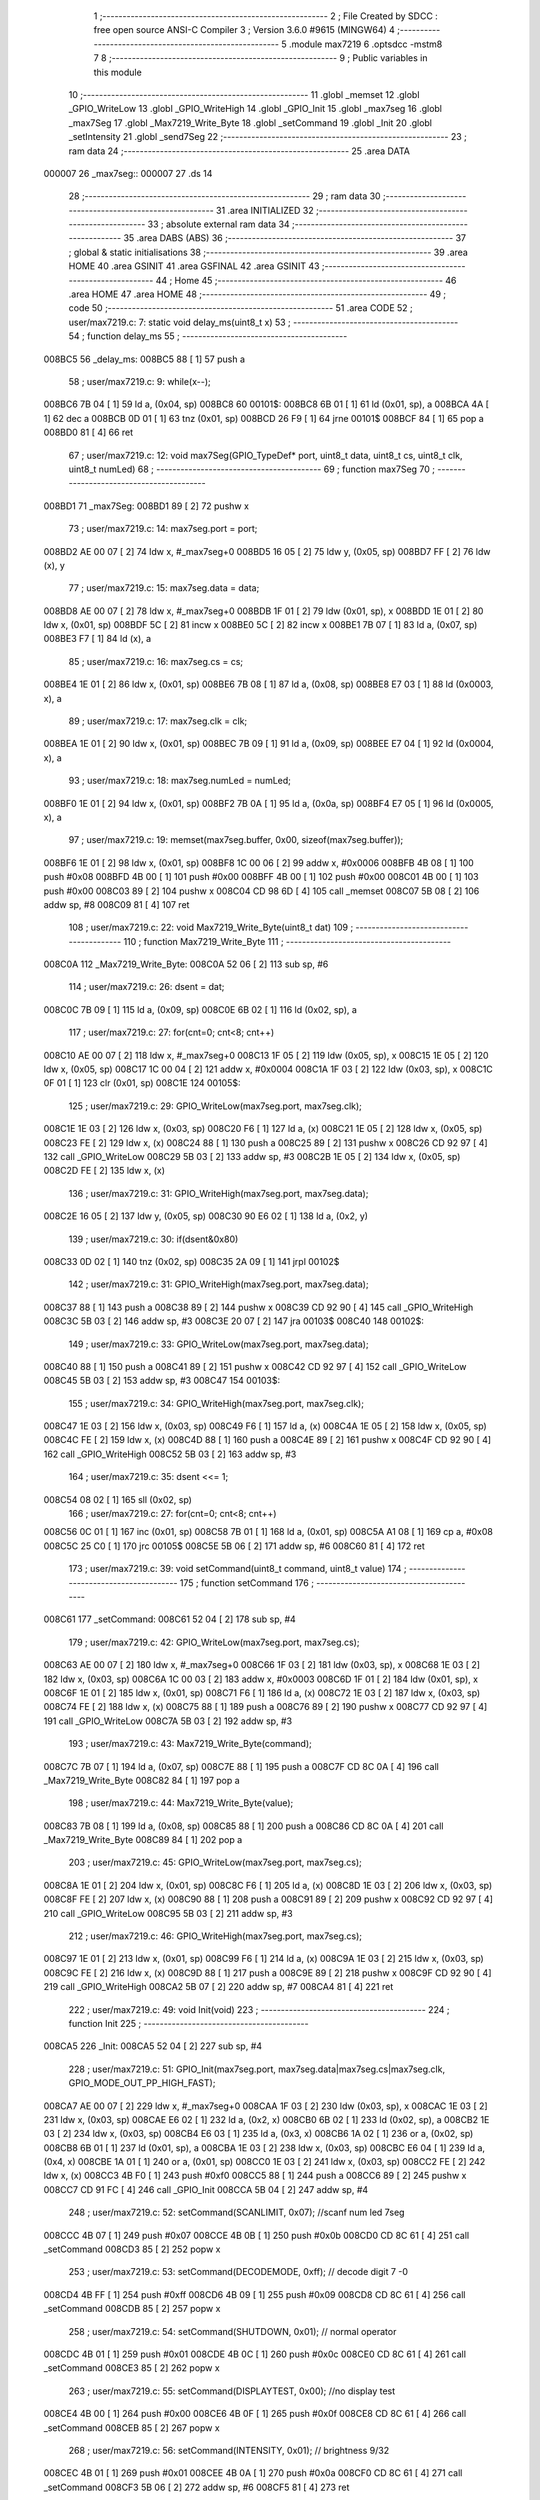                                       1 ;--------------------------------------------------------
                                      2 ; File Created by SDCC : free open source ANSI-C Compiler
                                      3 ; Version 3.6.0 #9615 (MINGW64)
                                      4 ;--------------------------------------------------------
                                      5 	.module max7219
                                      6 	.optsdcc -mstm8
                                      7 	
                                      8 ;--------------------------------------------------------
                                      9 ; Public variables in this module
                                     10 ;--------------------------------------------------------
                                     11 	.globl _memset
                                     12 	.globl _GPIO_WriteLow
                                     13 	.globl _GPIO_WriteHigh
                                     14 	.globl _GPIO_Init
                                     15 	.globl _max7seg
                                     16 	.globl _max7Seg
                                     17 	.globl _Max7219_Write_Byte
                                     18 	.globl _setCommand
                                     19 	.globl _Init
                                     20 	.globl _setIntensity
                                     21 	.globl _send7Seg
                                     22 ;--------------------------------------------------------
                                     23 ; ram data
                                     24 ;--------------------------------------------------------
                                     25 	.area DATA
      000007                         26 _max7seg::
      000007                         27 	.ds 14
                                     28 ;--------------------------------------------------------
                                     29 ; ram data
                                     30 ;--------------------------------------------------------
                                     31 	.area INITIALIZED
                                     32 ;--------------------------------------------------------
                                     33 ; absolute external ram data
                                     34 ;--------------------------------------------------------
                                     35 	.area DABS (ABS)
                                     36 ;--------------------------------------------------------
                                     37 ; global & static initialisations
                                     38 ;--------------------------------------------------------
                                     39 	.area HOME
                                     40 	.area GSINIT
                                     41 	.area GSFINAL
                                     42 	.area GSINIT
                                     43 ;--------------------------------------------------------
                                     44 ; Home
                                     45 ;--------------------------------------------------------
                                     46 	.area HOME
                                     47 	.area HOME
                                     48 ;--------------------------------------------------------
                                     49 ; code
                                     50 ;--------------------------------------------------------
                                     51 	.area CODE
                                     52 ;	user/max7219.c: 7: static void delay_ms(uint8_t x)
                                     53 ;	-----------------------------------------
                                     54 ;	 function delay_ms
                                     55 ;	-----------------------------------------
      008BC5                         56 _delay_ms:
      008BC5 88               [ 1]   57 	push	a
                                     58 ;	user/max7219.c: 9: while(x--);
      008BC6 7B 04            [ 1]   59 	ld	a, (0x04, sp)
      008BC8                         60 00101$:
      008BC8 6B 01            [ 1]   61 	ld	(0x01, sp), a
      008BCA 4A               [ 1]   62 	dec	a
      008BCB 0D 01            [ 1]   63 	tnz	(0x01, sp)
      008BCD 26 F9            [ 1]   64 	jrne	00101$
      008BCF 84               [ 1]   65 	pop	a
      008BD0 81               [ 4]   66 	ret
                                     67 ;	user/max7219.c: 12: void max7Seg(GPIO_TypeDef* port, uint8_t data, uint8_t cs, uint8_t clk, uint8_t numLed)
                                     68 ;	-----------------------------------------
                                     69 ;	 function max7Seg
                                     70 ;	-----------------------------------------
      008BD1                         71 _max7Seg:
      008BD1 89               [ 2]   72 	pushw	x
                                     73 ;	user/max7219.c: 14: max7seg.port = port;
      008BD2 AE 00 07         [ 2]   74 	ldw	x, #_max7seg+0
      008BD5 16 05            [ 2]   75 	ldw	y, (0x05, sp)
      008BD7 FF               [ 2]   76 	ldw	(x), y
                                     77 ;	user/max7219.c: 15: max7seg.data = data;
      008BD8 AE 00 07         [ 2]   78 	ldw	x, #_max7seg+0
      008BDB 1F 01            [ 2]   79 	ldw	(0x01, sp), x
      008BDD 1E 01            [ 2]   80 	ldw	x, (0x01, sp)
      008BDF 5C               [ 2]   81 	incw	x
      008BE0 5C               [ 2]   82 	incw	x
      008BE1 7B 07            [ 1]   83 	ld	a, (0x07, sp)
      008BE3 F7               [ 1]   84 	ld	(x), a
                                     85 ;	user/max7219.c: 16: max7seg.cs = cs;
      008BE4 1E 01            [ 2]   86 	ldw	x, (0x01, sp)
      008BE6 7B 08            [ 1]   87 	ld	a, (0x08, sp)
      008BE8 E7 03            [ 1]   88 	ld	(0x0003, x), a
                                     89 ;	user/max7219.c: 17: max7seg.clk = clk;
      008BEA 1E 01            [ 2]   90 	ldw	x, (0x01, sp)
      008BEC 7B 09            [ 1]   91 	ld	a, (0x09, sp)
      008BEE E7 04            [ 1]   92 	ld	(0x0004, x), a
                                     93 ;	user/max7219.c: 18: max7seg.numLed =  numLed;
      008BF0 1E 01            [ 2]   94 	ldw	x, (0x01, sp)
      008BF2 7B 0A            [ 1]   95 	ld	a, (0x0a, sp)
      008BF4 E7 05            [ 1]   96 	ld	(0x0005, x), a
                                     97 ;	user/max7219.c: 19: memset(max7seg.buffer, 0x00, sizeof(max7seg.buffer));
      008BF6 1E 01            [ 2]   98 	ldw	x, (0x01, sp)
      008BF8 1C 00 06         [ 2]   99 	addw	x, #0x0006
      008BFB 4B 08            [ 1]  100 	push	#0x08
      008BFD 4B 00            [ 1]  101 	push	#0x00
      008BFF 4B 00            [ 1]  102 	push	#0x00
      008C01 4B 00            [ 1]  103 	push	#0x00
      008C03 89               [ 2]  104 	pushw	x
      008C04 CD 98 6D         [ 4]  105 	call	_memset
      008C07 5B 08            [ 2]  106 	addw	sp, #8
      008C09 81               [ 4]  107 	ret
                                    108 ;	user/max7219.c: 22: void Max7219_Write_Byte(uint8_t dat)
                                    109 ;	-----------------------------------------
                                    110 ;	 function Max7219_Write_Byte
                                    111 ;	-----------------------------------------
      008C0A                        112 _Max7219_Write_Byte:
      008C0A 52 06            [ 2]  113 	sub	sp, #6
                                    114 ;	user/max7219.c: 26: dsent = dat;
      008C0C 7B 09            [ 1]  115 	ld	a, (0x09, sp)
      008C0E 6B 02            [ 1]  116 	ld	(0x02, sp), a
                                    117 ;	user/max7219.c: 27: for(cnt=0; cnt<8; cnt++)
      008C10 AE 00 07         [ 2]  118 	ldw	x, #_max7seg+0
      008C13 1F 05            [ 2]  119 	ldw	(0x05, sp), x
      008C15 1E 05            [ 2]  120 	ldw	x, (0x05, sp)
      008C17 1C 00 04         [ 2]  121 	addw	x, #0x0004
      008C1A 1F 03            [ 2]  122 	ldw	(0x03, sp), x
      008C1C 0F 01            [ 1]  123 	clr	(0x01, sp)
      008C1E                        124 00105$:
                                    125 ;	user/max7219.c: 29: GPIO_WriteLow(max7seg.port, max7seg.clk);
      008C1E 1E 03            [ 2]  126 	ldw	x, (0x03, sp)
      008C20 F6               [ 1]  127 	ld	a, (x)
      008C21 1E 05            [ 2]  128 	ldw	x, (0x05, sp)
      008C23 FE               [ 2]  129 	ldw	x, (x)
      008C24 88               [ 1]  130 	push	a
      008C25 89               [ 2]  131 	pushw	x
      008C26 CD 92 97         [ 4]  132 	call	_GPIO_WriteLow
      008C29 5B 03            [ 2]  133 	addw	sp, #3
      008C2B 1E 05            [ 2]  134 	ldw	x, (0x05, sp)
      008C2D FE               [ 2]  135 	ldw	x, (x)
                                    136 ;	user/max7219.c: 31: GPIO_WriteHigh(max7seg.port, max7seg.data);
      008C2E 16 05            [ 2]  137 	ldw	y, (0x05, sp)
      008C30 90 E6 02         [ 1]  138 	ld	a, (0x2, y)
                                    139 ;	user/max7219.c: 30: if(dsent&0x80)
      008C33 0D 02            [ 1]  140 	tnz	(0x02, sp)
      008C35 2A 09            [ 1]  141 	jrpl	00102$
                                    142 ;	user/max7219.c: 31: GPIO_WriteHigh(max7seg.port, max7seg.data);
      008C37 88               [ 1]  143 	push	a
      008C38 89               [ 2]  144 	pushw	x
      008C39 CD 92 90         [ 4]  145 	call	_GPIO_WriteHigh
      008C3C 5B 03            [ 2]  146 	addw	sp, #3
      008C3E 20 07            [ 2]  147 	jra	00103$
      008C40                        148 00102$:
                                    149 ;	user/max7219.c: 33: GPIO_WriteLow(max7seg.port, max7seg.data);
      008C40 88               [ 1]  150 	push	a
      008C41 89               [ 2]  151 	pushw	x
      008C42 CD 92 97         [ 4]  152 	call	_GPIO_WriteLow
      008C45 5B 03            [ 2]  153 	addw	sp, #3
      008C47                        154 00103$:
                                    155 ;	user/max7219.c: 34: GPIO_WriteHigh(max7seg.port, max7seg.clk);
      008C47 1E 03            [ 2]  156 	ldw	x, (0x03, sp)
      008C49 F6               [ 1]  157 	ld	a, (x)
      008C4A 1E 05            [ 2]  158 	ldw	x, (0x05, sp)
      008C4C FE               [ 2]  159 	ldw	x, (x)
      008C4D 88               [ 1]  160 	push	a
      008C4E 89               [ 2]  161 	pushw	x
      008C4F CD 92 90         [ 4]  162 	call	_GPIO_WriteHigh
      008C52 5B 03            [ 2]  163 	addw	sp, #3
                                    164 ;	user/max7219.c: 35: dsent <<= 1;
      008C54 08 02            [ 1]  165 	sll	(0x02, sp)
                                    166 ;	user/max7219.c: 27: for(cnt=0; cnt<8; cnt++)
      008C56 0C 01            [ 1]  167 	inc	(0x01, sp)
      008C58 7B 01            [ 1]  168 	ld	a, (0x01, sp)
      008C5A A1 08            [ 1]  169 	cp	a, #0x08
      008C5C 25 C0            [ 1]  170 	jrc	00105$
      008C5E 5B 06            [ 2]  171 	addw	sp, #6
      008C60 81               [ 4]  172 	ret
                                    173 ;	user/max7219.c: 39: void setCommand(uint8_t command, uint8_t value)
                                    174 ;	-----------------------------------------
                                    175 ;	 function setCommand
                                    176 ;	-----------------------------------------
      008C61                        177 _setCommand:
      008C61 52 04            [ 2]  178 	sub	sp, #4
                                    179 ;	user/max7219.c: 42: GPIO_WriteLow(max7seg.port, max7seg.cs);
      008C63 AE 00 07         [ 2]  180 	ldw	x, #_max7seg+0
      008C66 1F 03            [ 2]  181 	ldw	(0x03, sp), x
      008C68 1E 03            [ 2]  182 	ldw	x, (0x03, sp)
      008C6A 1C 00 03         [ 2]  183 	addw	x, #0x0003
      008C6D 1F 01            [ 2]  184 	ldw	(0x01, sp), x
      008C6F 1E 01            [ 2]  185 	ldw	x, (0x01, sp)
      008C71 F6               [ 1]  186 	ld	a, (x)
      008C72 1E 03            [ 2]  187 	ldw	x, (0x03, sp)
      008C74 FE               [ 2]  188 	ldw	x, (x)
      008C75 88               [ 1]  189 	push	a
      008C76 89               [ 2]  190 	pushw	x
      008C77 CD 92 97         [ 4]  191 	call	_GPIO_WriteLow
      008C7A 5B 03            [ 2]  192 	addw	sp, #3
                                    193 ;	user/max7219.c: 43: Max7219_Write_Byte(command);
      008C7C 7B 07            [ 1]  194 	ld	a, (0x07, sp)
      008C7E 88               [ 1]  195 	push	a
      008C7F CD 8C 0A         [ 4]  196 	call	_Max7219_Write_Byte
      008C82 84               [ 1]  197 	pop	a
                                    198 ;	user/max7219.c: 44: Max7219_Write_Byte(value);
      008C83 7B 08            [ 1]  199 	ld	a, (0x08, sp)
      008C85 88               [ 1]  200 	push	a
      008C86 CD 8C 0A         [ 4]  201 	call	_Max7219_Write_Byte
      008C89 84               [ 1]  202 	pop	a
                                    203 ;	user/max7219.c: 45: GPIO_WriteLow(max7seg.port, max7seg.cs);
      008C8A 1E 01            [ 2]  204 	ldw	x, (0x01, sp)
      008C8C F6               [ 1]  205 	ld	a, (x)
      008C8D 1E 03            [ 2]  206 	ldw	x, (0x03, sp)
      008C8F FE               [ 2]  207 	ldw	x, (x)
      008C90 88               [ 1]  208 	push	a
      008C91 89               [ 2]  209 	pushw	x
      008C92 CD 92 97         [ 4]  210 	call	_GPIO_WriteLow
      008C95 5B 03            [ 2]  211 	addw	sp, #3
                                    212 ;	user/max7219.c: 46: GPIO_WriteHigh(max7seg.port, max7seg.cs);
      008C97 1E 01            [ 2]  213 	ldw	x, (0x01, sp)
      008C99 F6               [ 1]  214 	ld	a, (x)
      008C9A 1E 03            [ 2]  215 	ldw	x, (0x03, sp)
      008C9C FE               [ 2]  216 	ldw	x, (x)
      008C9D 88               [ 1]  217 	push	a
      008C9E 89               [ 2]  218 	pushw	x
      008C9F CD 92 90         [ 4]  219 	call	_GPIO_WriteHigh
      008CA2 5B 07            [ 2]  220 	addw	sp, #7
      008CA4 81               [ 4]  221 	ret
                                    222 ;	user/max7219.c: 49: void Init(void)
                                    223 ;	-----------------------------------------
                                    224 ;	 function Init
                                    225 ;	-----------------------------------------
      008CA5                        226 _Init:
      008CA5 52 04            [ 2]  227 	sub	sp, #4
                                    228 ;	user/max7219.c: 51: GPIO_Init(max7seg.port, max7seg.data|max7seg.cs|max7seg.clk, GPIO_MODE_OUT_PP_HIGH_FAST);
      008CA7 AE 00 07         [ 2]  229 	ldw	x, #_max7seg+0
      008CAA 1F 03            [ 2]  230 	ldw	(0x03, sp), x
      008CAC 1E 03            [ 2]  231 	ldw	x, (0x03, sp)
      008CAE E6 02            [ 1]  232 	ld	a, (0x2, x)
      008CB0 6B 02            [ 1]  233 	ld	(0x02, sp), a
      008CB2 1E 03            [ 2]  234 	ldw	x, (0x03, sp)
      008CB4 E6 03            [ 1]  235 	ld	a, (0x3, x)
      008CB6 1A 02            [ 1]  236 	or	a, (0x02, sp)
      008CB8 6B 01            [ 1]  237 	ld	(0x01, sp), a
      008CBA 1E 03            [ 2]  238 	ldw	x, (0x03, sp)
      008CBC E6 04            [ 1]  239 	ld	a, (0x4, x)
      008CBE 1A 01            [ 1]  240 	or	a, (0x01, sp)
      008CC0 1E 03            [ 2]  241 	ldw	x, (0x03, sp)
      008CC2 FE               [ 2]  242 	ldw	x, (x)
      008CC3 4B F0            [ 1]  243 	push	#0xf0
      008CC5 88               [ 1]  244 	push	a
      008CC6 89               [ 2]  245 	pushw	x
      008CC7 CD 91 FC         [ 4]  246 	call	_GPIO_Init
      008CCA 5B 04            [ 2]  247 	addw	sp, #4
                                    248 ;	user/max7219.c: 52: setCommand(SCANLIMIT, 0x07); //scanf num led 7seg
      008CCC 4B 07            [ 1]  249 	push	#0x07
      008CCE 4B 0B            [ 1]  250 	push	#0x0b
      008CD0 CD 8C 61         [ 4]  251 	call	_setCommand
      008CD3 85               [ 2]  252 	popw	x
                                    253 ;	user/max7219.c: 53: setCommand(DECODEMODE, 0xff); // decode digit 7 -0
      008CD4 4B FF            [ 1]  254 	push	#0xff
      008CD6 4B 09            [ 1]  255 	push	#0x09
      008CD8 CD 8C 61         [ 4]  256 	call	_setCommand
      008CDB 85               [ 2]  257 	popw	x
                                    258 ;	user/max7219.c: 54: setCommand(SHUTDOWN, 0x01); // normal operator
      008CDC 4B 01            [ 1]  259 	push	#0x01
      008CDE 4B 0C            [ 1]  260 	push	#0x0c
      008CE0 CD 8C 61         [ 4]  261 	call	_setCommand
      008CE3 85               [ 2]  262 	popw	x
                                    263 ;	user/max7219.c: 55: setCommand(DISPLAYTEST, 0x00); //no display test
      008CE4 4B 00            [ 1]  264 	push	#0x00
      008CE6 4B 0F            [ 1]  265 	push	#0x0f
      008CE8 CD 8C 61         [ 4]  266 	call	_setCommand
      008CEB 85               [ 2]  267 	popw	x
                                    268 ;	user/max7219.c: 56: setCommand(INTENSITY, 0x01); // brightness 9/32
      008CEC 4B 01            [ 1]  269 	push	#0x01
      008CEE 4B 0A            [ 1]  270 	push	#0x0a
      008CF0 CD 8C 61         [ 4]  271 	call	_setCommand
      008CF3 5B 06            [ 2]  272 	addw	sp, #6
      008CF5 81               [ 4]  273 	ret
                                    274 ;	user/max7219.c: 59: void setIntensity(uint8_t intensity)
                                    275 ;	-----------------------------------------
                                    276 ;	 function setIntensity
                                    277 ;	-----------------------------------------
      008CF6                        278 _setIntensity:
                                    279 ;	user/max7219.c: 61: setCommand(INTENSITY, intensity);
      008CF6 7B 03            [ 1]  280 	ld	a, (0x03, sp)
      008CF8 88               [ 1]  281 	push	a
      008CF9 4B 0A            [ 1]  282 	push	#0x0a
      008CFB CD 8C 61         [ 4]  283 	call	_setCommand
      008CFE 85               [ 2]  284 	popw	x
      008CFF 81               [ 4]  285 	ret
                                    286 ;	user/max7219.c: 64: void send7Seg(uint8_t led, uint8_t data)
                                    287 ;	-----------------------------------------
                                    288 ;	 function send7Seg
                                    289 ;	-----------------------------------------
      008D00                        290 _send7Seg:
      008D00 52 04            [ 2]  291 	sub	sp, #4
                                    292 ;	user/max7219.c: 67: GPIO_WriteLow(max7seg.port, max7seg.cs);
      008D02 AE 00 07         [ 2]  293 	ldw	x, #_max7seg+0
      008D05 1F 03            [ 2]  294 	ldw	(0x03, sp), x
      008D07 1E 03            [ 2]  295 	ldw	x, (0x03, sp)
      008D09 1C 00 03         [ 2]  296 	addw	x, #0x0003
      008D0C 1F 01            [ 2]  297 	ldw	(0x01, sp), x
      008D0E 1E 01            [ 2]  298 	ldw	x, (0x01, sp)
      008D10 F6               [ 1]  299 	ld	a, (x)
      008D11 1E 03            [ 2]  300 	ldw	x, (0x03, sp)
      008D13 FE               [ 2]  301 	ldw	x, (x)
      008D14 88               [ 1]  302 	push	a
      008D15 89               [ 2]  303 	pushw	x
      008D16 CD 92 97         [ 4]  304 	call	_GPIO_WriteLow
      008D19 5B 03            [ 2]  305 	addw	sp, #3
                                    306 ;	user/max7219.c: 68: Max7219_Write_Byte(led);
      008D1B 7B 07            [ 1]  307 	ld	a, (0x07, sp)
      008D1D 88               [ 1]  308 	push	a
      008D1E CD 8C 0A         [ 4]  309 	call	_Max7219_Write_Byte
      008D21 84               [ 1]  310 	pop	a
                                    311 ;	user/max7219.c: 69: Max7219_Write_Byte(data);
      008D22 7B 08            [ 1]  312 	ld	a, (0x08, sp)
      008D24 88               [ 1]  313 	push	a
      008D25 CD 8C 0A         [ 4]  314 	call	_Max7219_Write_Byte
      008D28 84               [ 1]  315 	pop	a
                                    316 ;	user/max7219.c: 70: GPIO_WriteLow(max7seg.port, max7seg.cs);
      008D29 1E 01            [ 2]  317 	ldw	x, (0x01, sp)
      008D2B F6               [ 1]  318 	ld	a, (x)
      008D2C 1E 03            [ 2]  319 	ldw	x, (0x03, sp)
      008D2E FE               [ 2]  320 	ldw	x, (x)
      008D2F 88               [ 1]  321 	push	a
      008D30 89               [ 2]  322 	pushw	x
      008D31 CD 92 97         [ 4]  323 	call	_GPIO_WriteLow
      008D34 5B 03            [ 2]  324 	addw	sp, #3
                                    325 ;	user/max7219.c: 71: GPIO_WriteHigh(max7seg.port, max7seg.cs);
      008D36 1E 01            [ 2]  326 	ldw	x, (0x01, sp)
      008D38 F6               [ 1]  327 	ld	a, (x)
      008D39 1E 03            [ 2]  328 	ldw	x, (0x03, sp)
      008D3B FE               [ 2]  329 	ldw	x, (x)
      008D3C 88               [ 1]  330 	push	a
      008D3D 89               [ 2]  331 	pushw	x
      008D3E CD 92 90         [ 4]  332 	call	_GPIO_WriteHigh
      008D41 5B 07            [ 2]  333 	addw	sp, #7
      008D43 81               [ 4]  334 	ret
                                    335 	.area CODE
                                    336 	.area INITIALIZER
                                    337 	.area CABS (ABS)
